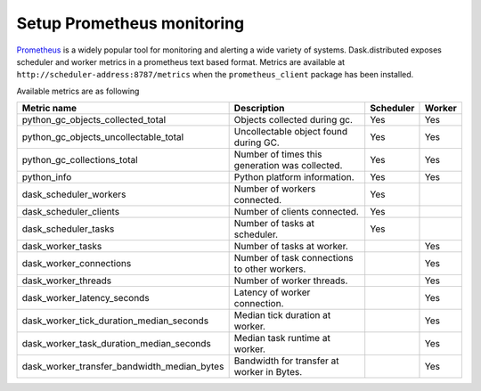 Setup Prometheus monitoring
===========================

Prometheus_ is a widely popular tool for monitoring and alerting a wide variety of systems. Dask.distributed exposes
scheduler and worker metrics in a prometheus text based format. Metrics are available at ``http://scheduler-address:8787/metrics`` when the ``prometheus_client`` package has been installed.

.. _Prometheus: https://prometheus.io

Available metrics are as following

+---------------------------------------------+------------------------------------------------+-----------+--------+
| Metric name                                 | Description                                    | Scheduler | Worker |
+=========================+===================+================================================+===========+========+
| python_gc_objects_collected_total           | Objects collected during gc.                   |    Yes    |  Yes   |
+---------------------------------------------+------------------------------------------------+-----------+--------+
| python_gc_objects_uncollectable_total       | Uncollectable object found during GC.          |    Yes    |  Yes   |
+---------------------------------------------+------------------------------------------------+-----------+--------+
| python_gc_collections_total                 | Number of times this generation was collected. |    Yes    |  Yes   |
+---------------------------------------------+------------------------------------------------+-----------+--------+
| python_info                                 | Python platform information.                   |    Yes    |  Yes   |
+---------------------------------------------+------------------------------------------------+-----------+--------+
| dask_scheduler_workers                      | Number of workers connected.                   |    Yes    |        |
+---------------------------------------------+------------------------------------------------+-----------+--------+
| dask_scheduler_clients                      | Number of clients connected.                   |    Yes    |        |
+---------------------------------------------+------------------------------------------------+-----------+--------+
| dask_scheduler_tasks                        | Number of tasks at scheduler.                  |    Yes    |        |
+---------------------------------------------+------------------------------------------------+-----------+--------+
| dask_worker_tasks                           | Number of tasks at worker.                     |           |  Yes   |
+---------------------------------------------+------------------------------------------------+-----------+--------+
| dask_worker_connections                     | Number of task connections to other workers.   |           |  Yes   |
+---------------------------------------------+------------------------------------------------+-----------+--------+
| dask_worker_threads                         | Number of worker threads.                      |           |  Yes   |
+---------------------------------------------+------------------------------------------------+-----------+--------+
| dask_worker_latency_seconds                 | Latency of worker connection.                  |           |  Yes   |
+---------------------------------------------+------------------------------------------------+-----------+--------+
| dask_worker_tick_duration_median_seconds    | Median tick duration at worker.                |           |  Yes   |
+---------------------------------------------+------------------------------------------------+-----------+--------+
| dask_worker_task_duration_median_seconds    | Median task runtime at worker.                 |           |  Yes   |
+---------------------------------------------+------------------------------------------------+-----------+--------+
| dask_worker_transfer_bandwidth_median_bytes | Bandwidth for transfer at worker in Bytes.     |           |  Yes   |
+---------------------------------------------+------------------------------------------------+-----------+--------+

